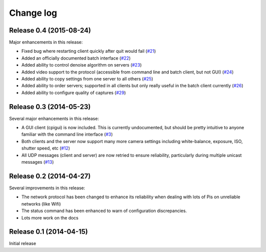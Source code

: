 .. _changelog:

==========
Change log
==========


Release 0.4 (2015-08-24)
========================

Major enhancements in this release:

* Fixed bug where restarting client quickly after quit would fail (`#21`_)
* Added an officially documented batch interface (`#22`_)
* Added ability to control denoise algorithm on servers (`#23`_)
* Added video support to the protocol (accessible from command line and
  batch client, but not GUI) (`#24`_)
* Added ability to copy settings from one server to all others (`#25`_)
* Added ability to order servers; supported in all clients but only really
  useful in the batch client currently (`#26`_)
* Added ability to configure quality of captures (`#29`_)

.. _#21: https://github.com/waveform-computing/compoundpi/issues/21
.. _#22: https://github.com/waveform-computing/compoundpi/issues/22
.. _#23: https://github.com/waveform-computing/compoundpi/issues/23
.. _#24: https://github.com/waveform-computing/compoundpi/issues/24
.. _#25: https://github.com/waveform-computing/compoundpi/issues/25
.. _#26: https://github.com/waveform-computing/compoundpi/issues/26
.. _#29: https://github.com/waveform-computing/compoundpi/issues/29


Release 0.3 (2014-05-23)
========================

Several major enhancements in this release:

* A GUI client (cpigui) is now included. This is currently undocumented, but
  should be pretty intuitive to anyone familiar with the command line
  interface (`#3`_)
* Both clients and the server now support many more camera settings including
  white-balance, exposure, ISO, shutter speed, etc (`#12`_)
* All UDP messages (client and server) are now retried to ensure reliability,
  particularly during multiple unicast messages (`#13`_)

.. _#3: https://github.com/waveform-computing/compoundpi/issues/3
.. _#12: https://github.com/waveform-computing/compoundpi/issues/12
.. _#13: https://github.com/waveform-computing/compoundpi/issues/13


Release 0.2 (2014-04-27)
========================

Several improvements in this release:

* The network protocol has been changed to enhance its reliability when dealing
  with lots of Pis on unreliable networks (like Wifi)
* The status command has been enhanced to warn of configuration discrepancies.
* Lots more work on the docs


Release 0.1 (2014-04-15)
========================

Initial release
